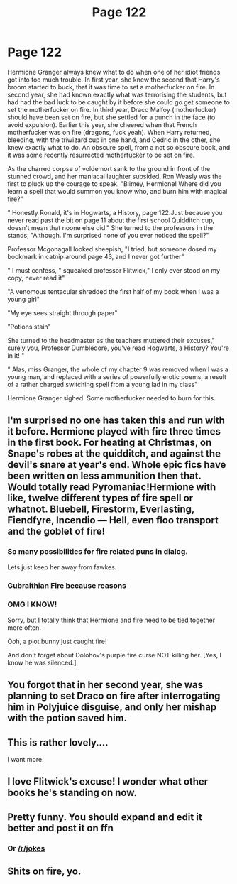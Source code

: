 #+TITLE: Page 122

* Page 122
:PROPERTIES:
:Author: kwn2
:Score: 50
:DateUnix: 1490743794.0
:DateShort: 2017-Mar-29
:END:
Hermione Granger always knew what to do when one of her idiot friends got into too much trouble. In first year, she knew the second that Harry's broom started to buck, that it was time to set a motherfucker on fire. In second year, she had known exactly what was terrorising the students, but had had the bad luck to be caught by it before she could go get someone to set the motherfucker on fire. In third year, Draco Malfoy (motherfucker) should have been set on fire, but she settled for a punch in the face (to avoid expulsion). Earlier this year, she cheered when that French motherfucker was on fire (dragons, fuck yeah). When Harry returned, bleeding, with the triwizard cup in one hand, and Cedric in the other, she knew exactly what to do. An obscure spell, from a not so obscure book, and it was some recently resurrected motherfucker to be set on fire.

As the charred corpse of voldemort sank to the ground in front of the stunned crowd, and her maniacal laughter subsided, Ron Weasly was the first to pluck up the courage to speak. "Blimey, Hermione! Where did you learn a spell that would summon you know who, and burn him with magical fire?"

" Honestly Ronald, it's in Hogwarts, a History, page 122.Just because you never read past the bit on page 11 about the first school Quidditch cup, doesn't mean that noone else did." She turned to the professors in the stands, "Although. I'm surprised none of you ever noticed the spell?"

Professor Mcgonagall looked sheepish, "I tried, but someone dosed my bookmark in catnip around page 43, and I never got further"

" I must confess, " squeaked professor Flitwick," I only ever stood on my copy, never read it"

"A venomous tentacular shredded the first half of my book when I was a young girl"

"My eye sees straight through paper"

"Potions stain"

She turned to the headmaster as the teachers muttered their excuses," surely you, Professor Dumbledore, you've read Hogwarts, a History? You're in it! "

" Alas, miss Granger, the whole of my chapter 9 was removed when I was a young man, and replaced with a series of powerfully erotic poems, a result of a rather charged switching spell from a young lad in my class"

Hermione Granger sighed. Some motherfucker needed to burn for this.


** I'm surprised no one has taken this and run with it before. Hermione played with fire three times in the first book. For heating at Christmas, on Snape's robes at the quidditch, and against the devil's snare at year's end. Whole epic fics have been written on less ammunition then that. Would totally read Pyromaniac!Hermione with like, twelve different types of fire spell or whatnot. Bluebell, Firestorm, Everlasting, Fiendfyre, Incendio --- Hell, even floo transport and the goblet of fire!
:PROPERTIES:
:Author: LeadVonE
:Score: 35
:DateUnix: 1490767233.0
:DateShort: 2017-Mar-29
:END:

*** So many possibilities for fire related puns in dialog.

Lets just keep her away from fawkes.
:PROPERTIES:
:Author: mynoduesp
:Score: 11
:DateUnix: 1490787503.0
:DateShort: 2017-Mar-29
:END:


*** Gubraithian Fire because reasons
:PROPERTIES:
:Author: Archimand
:Score: 2
:DateUnix: 1490805463.0
:DateShort: 2017-Mar-29
:END:


*** OMG I KNOW!

Sorry, but I totally think that Hermione and fire need to be tied together more often.

Ooh, a plot bunny just caught fire!

And don't forget about Dolohov's purple fire curse NOT killing her. [Yes, I know he was silenced.]
:PROPERTIES:
:Author: fat_cat_lombardi
:Score: 1
:DateUnix: 1493798143.0
:DateShort: 2017-May-03
:END:


** You forgot that in her second year, she was planning to set Draco on fire after interrogating him in Polyjuice disguise, and only her mishap with the potion saved him.
:PROPERTIES:
:Author: turbinicarpus
:Score: 10
:DateUnix: 1490767298.0
:DateShort: 2017-Mar-29
:END:


** This is rather lovely....

I want more.
:PROPERTIES:
:Author: rtg35
:Score: 6
:DateUnix: 1490751415.0
:DateShort: 2017-Mar-29
:END:


** I love Flitwick's excuse! I wonder what other books he's standing on now.
:PROPERTIES:
:Author: LeLapinBlanc
:Score: 5
:DateUnix: 1490800078.0
:DateShort: 2017-Mar-29
:END:


** Pretty funny. You should expand and edit it better and post it on ffn
:PROPERTIES:
:Author: viol8er
:Score: 5
:DateUnix: 1490744138.0
:DateShort: 2017-Mar-29
:END:

*** Or [[/r/jokes]]
:PROPERTIES:
:Author: DearDeathDay
:Score: -3
:DateUnix: 1490744260.0
:DateShort: 2017-Mar-29
:END:


** Shits on fire, yo.
:PROPERTIES:
:Author: Full-Paragon
:Score: 3
:DateUnix: 1490755069.0
:DateShort: 2017-Mar-29
:END:
